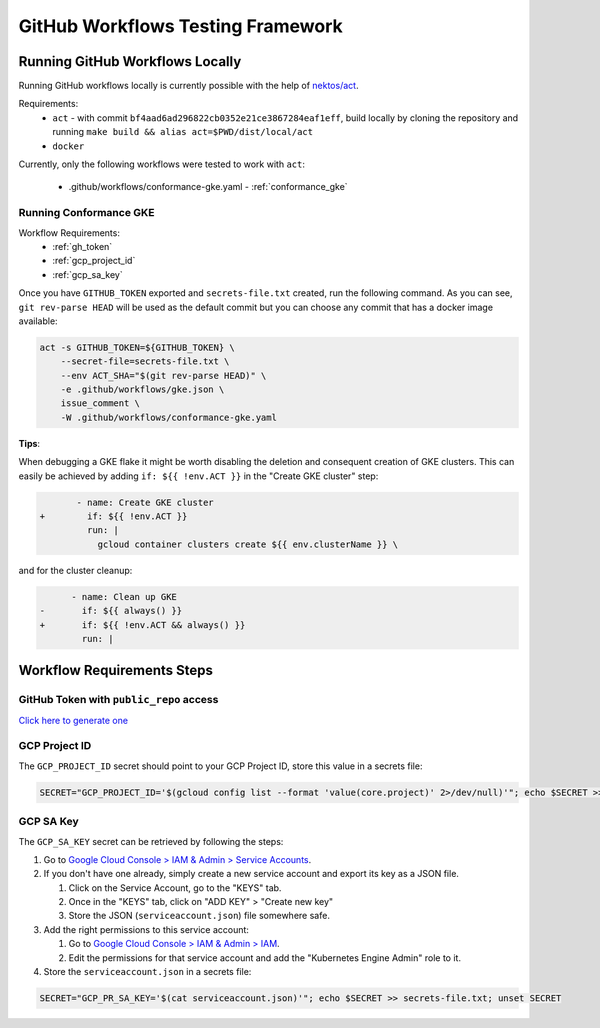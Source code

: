 .. only:: not (epub or latex or html)

    WARNING: You are looking at unreleased Cilium documentation.
    Please use the official rendered version released here:
    https://docs.cilium.io

.. _workflows:

GitHub Workflows Testing Framework
==================================

Running GitHub Workflows Locally
~~~~~~~~~~~~~~~~~~~~~~~~~~~~~~~~

Running GitHub workflows locally is currently possible with the help of `nektos/act <https://github.com/nektos/act>`_.

Requirements:
 - ``act`` - with commit ``bf4aad6ad296822cb0352e21ce3867284eaf1eff``, build locally by cloning the repository and running ``make build && alias act=$PWD/dist/local/act``
 - ``docker``

Currently, only the following workflows were tested to work with ``act``:

 - .github/workflows/conformance-gke.yaml - :ref:`conformance_gke`

.. _conformance_gke:

Running Conformance GKE
^^^^^^^^^^^^^^^^^^^^^^^

Workflow Requirements:
 - :ref:`gh_token`
 - :ref:`gcp_project_id`
 - :ref:`gcp_sa_key`


Once you have ``GITHUB_TOKEN`` exported and ``secrets-file.txt`` created, run
the following command. As you can see, ``git rev-parse HEAD`` will be used as
the default commit but you can choose any commit that has a docker image
available:

.. code-block:: shell-session

    act -s GITHUB_TOKEN=${GITHUB_TOKEN} \
        --secret-file=secrets-file.txt \
        --env ACT_SHA="$(git rev-parse HEAD)" \
        -e .github/workflows/gke.json \
        issue_comment \
        -W .github/workflows/conformance-gke.yaml

**Tips**:

When debugging a GKE flake it might be worth disabling the deletion and
consequent creation of GKE clusters. This can easily be achieved by adding
``if: ${{ !env.ACT }}`` in the "Create GKE cluster" step:

.. code-block:: diff

           - name: Create GKE cluster
    +        if: ${{ !env.ACT }}
             run: |
               gcloud container clusters create ${{ env.clusterName }} \

and for the cluster cleanup:

.. code-block:: diff

          - name: Clean up GKE
    -       if: ${{ always() }}
    +       if: ${{ !env.ACT && always() }}
            run: |

Workflow Requirements Steps
~~~~~~~~~~~~~~~~~~~~~~~~~~~

.. _gh_token:

GitHub Token with ``public_repo`` access
^^^^^^^^^^^^^^^^^^^^^^^^^^^^^^^^^^^^^^^^

`Click here to generate one <https://github.com/settings/tokens/new?description=act%20read%20repo&scopes=public_repo>`_

.. _gcp_project_id:

GCP Project ID
^^^^^^^^^^^^^^

The ``GCP_PROJECT_ID`` secret should point to your GCP Project ID, store this
value in a secrets file:

.. code-block:: shell-session

    SECRET="GCP_PROJECT_ID='$(gcloud config list --format 'value(core.project)' 2>/dev/null)'"; echo $SECRET >> secrets-file.txt; unset SECRET

.. _gcp_sa_key:

GCP SA Key
^^^^^^^^^^

The ``GCP_SA_KEY`` secret can be retrieved by following the steps:

1. Go to `Google Cloud Console > IAM & Admin > Service Accounts <https://console.cloud.google.com/iam-admin/serviceaccounts>`_.

2. If you don't have one already, simply create a new service account and export its key as a JSON file.

   1. Click on the Service Account, go to the "KEYS" tab.
   2. Once in the "KEYS" tab, click on "ADD KEY" > "Create new key"
   3. Store the JSON (``serviceaccount.json``) file somewhere safe.

3. Add the right permissions to this service account:

   1. Go to `Google Cloud Console > IAM & Admin > IAM <https://console.cloud.google.com/iam-admin/iam>`_.
   2. Edit the permissions for that service account and add the "Kubernetes Engine Admin" role to it.

4. Store the ``serviceaccount.json`` in a secrets file:

.. code-block:: shell-session

    SECRET="GCP_PR_SA_KEY='$(cat serviceaccount.json)'"; echo $SECRET >> secrets-file.txt; unset SECRET
